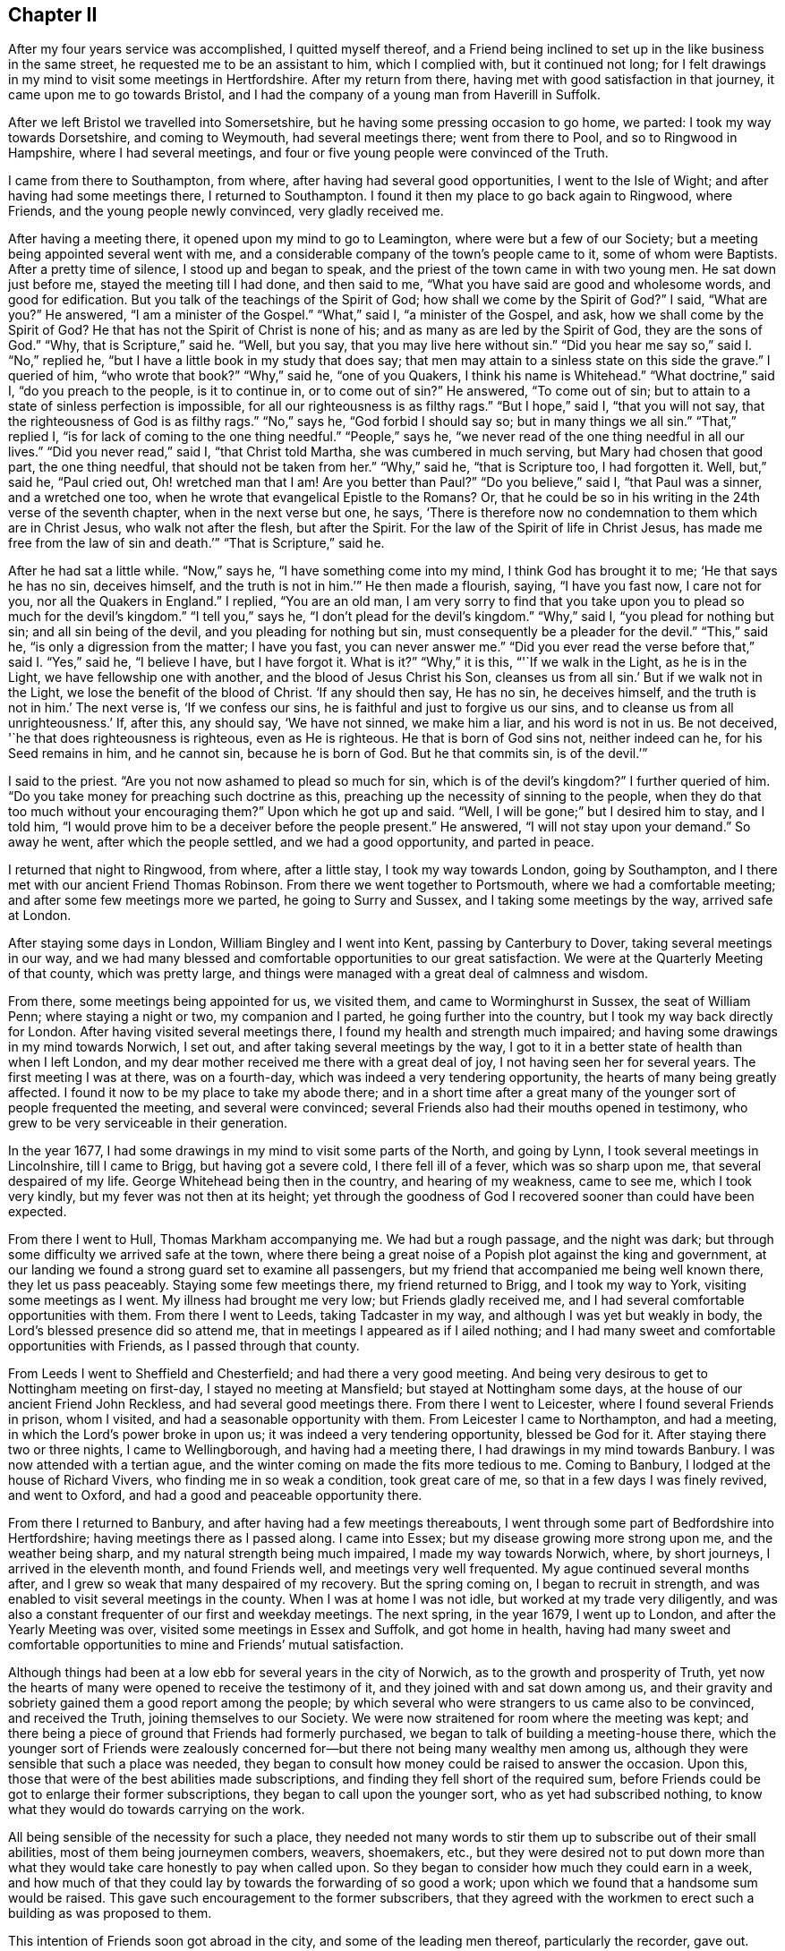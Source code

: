 == Chapter II

After my four years service was accomplished, I quitted myself thereof,
and a Friend being inclined to set up in the like business in the same street,
he requested me to be an assistant to him, which I complied with,
but it continued not long;
for I felt drawings in my mind to visit some meetings in Hertfordshire.
After my return from there, having met with good satisfaction in that journey,
it came upon me to go towards Bristol,
and I had the company of a young man from Haverill in Suffolk.

After we left Bristol we travelled into Somersetshire,
but he having some pressing occasion to go home, we parted:
I took my way towards Dorsetshire, and coming to Weymouth, had several meetings there;
went from there to Pool, and so to Ringwood in Hampshire, where I had several meetings,
and four or five young people were convinced of the Truth.

I came from there to Southampton, from where,
after having had several good opportunities, I went to the Isle of Wight;
and after having had some meetings there, I returned to Southampton.
I found it then my place to go back again to Ringwood, where Friends,
and the young people newly convinced, very gladly received me.

After having a meeting there, it opened upon my mind to go to Leamington,
where were but a few of our Society; but a meeting being appointed several went with me,
and a considerable company of the town`'s people came to it, some of whom were Baptists.
After a pretty time of silence, I stood up and began to speak,
and the priest of the town came in with two young men.
He sat down just before me, stayed the meeting till I had done, and then said to me,
"`What you have said are good and wholesome words, and good for edification.
But you talk of the teachings of the Spirit of God;
how shall we come by the Spirit of God?`"
I said, "`What are you?`"
He answered, "`I am a minister of the Gospel.`"
"`What,`" said I, "`a minister of the Gospel, and ask,
how we shall come by the Spirit of God?
He that has not the Spirit of Christ is none of his;
and as many as are led by the Spirit of God, they are the sons of God.`"
"`Why, that is Scripture,`" said he.
"`Well, but you say, that you may live here without sin.`"
"`Did you hear me say so,`" said I. "`No,`" replied he,
"`but I have a little book in my study that does say;
that men may attain to a sinless state on this side the grave.`"
I queried of him, "`who wrote that book?`"
"`Why,`" said he, "`one of you Quakers, I think his name is Whitehead.`"
"`What doctrine,`" said I, "`do you preach to the people, is it to continue in,
or to come out of sin?`"
He answered, "`To come out of sin;
but to attain to a state of sinless perfection is impossible,
for all our righteousness is as filthy rags.`"
"`But I hope,`" said I, "`that you will not say,
that the righteousness of God is as filthy rags.`"
"`No,`" says he, "`God forbid I should say so; but in many things we all sin.`"
"`That,`" replied I, "`is for lack of coming to the one thing needful.`"
"`People,`" says he, "`we never read of the one thing needful in all our lives.`"
"`Did you never read,`" said I, "`that Christ told Martha,
she was cumbered in much serving, but Mary had chosen that good part,
the one thing needful, that should not be taken from her.`"
"`Why,`" said he, "`that is Scripture too, I had forgotten it.
Well, but,`" said he, "`Paul cried out, Oh! wretched man that I am!
Are you better than Paul?`"
"`Do you believe,`" said I, "`that Paul was a sinner, and a wretched one too,
when he wrote that evangelical Epistle to the Romans?
Or, that he could be so in his writing in the 24th verse of the seventh chapter,
when in the next verse but one, he says,
'`There is therefore now no condemnation to them which are in Christ Jesus,
who walk not after the flesh, but after the Spirit.
For the law of the Spirit of life in Christ Jesus,
has made me free from the law of sin and death.`'`" "`That is Scripture,`" said he.

After he had sat a little while.
"`Now,`" says he, "`I have something come into my mind, I think God has brought it to me;
'`He that says he has no sin, deceives himself,
and the truth is not in him.`'`" He then made a flourish, saying, "`I have you fast now,
I care not for you, nor all the Quakers in England.`"
I replied, "`You are an old man,
I am very sorry to find that you take upon you to plead so much for the devil`'s kingdom.`"
"`I tell you,`" says he, "`I don`'t plead for the devil`'s kingdom.`"
"`Why,`" said I, "`you plead for nothing but sin; and all sin being of the devil,
and you pleading for nothing but sin, must consequently be a pleader for the devil.`"
"`This,`" said he, "`is only a digression from the matter; I have you fast,
you can never answer me.`"
"`Did you ever read the verse before that,`" said I. "`Yes,`" said he,
"`I believe I have, but I have forgot it.
What is it?`"
"`Why,`" it is this, "`'`If we walk in the Light, as he is in the Light,
we have fellowship one with another, and the blood of Jesus Christ his Son,
cleanses us from all sin.`' But if we walk not in the Light,
we lose the benefit of the blood of Christ.
'`If any should then say, He has no sin, he deceives himself,
and the truth is not in him.`' The next verse is, '`If we confess our sins,
he is faithful and just to forgive us our sins,
and to cleanse us from all unrighteousness.`' If, after this, any should say,
'`We have not sinned, we make him a liar, and his word is not in us.
Be not deceived, '`he that does righteousness is righteous, even as He is righteous.
He that is born of God sins not, neither indeed can he, for his Seed remains in him,
and he cannot sin, because he is born of God.
But he that commits sin, is of the devil.`'`"

I said to the priest.
"`Are you not now ashamed to plead so much for sin, which is of the devil`'s kingdom?`"
I further queried of him.
"`Do you take money for preaching such doctrine as this,
preaching up the necessity of sinning to the people,
when they do that too much without your encouraging them?`"
Upon which he got up and said.
"`Well, I will be gone;`" but I desired him to stay, and I told him,
"`I would prove him to be a deceiver before the people present.`"
He answered, "`I will not stay upon your demand.`"
So away he went, after which the people settled, and we had a good opportunity,
and parted in peace.

I returned that night to Ringwood, from where, after a little stay,
I took my way towards London, going by Southampton,
and I there met with our ancient Friend Thomas Robinson.
From there we went together to Portsmouth, where we had a comfortable meeting;
and after some few meetings more we parted, he going to Surry and Sussex,
and I taking some meetings by the way, arrived safe at London.

After staying some days in London, William Bingley and I went into Kent,
passing by Canterbury to Dover, taking several meetings in our way,
and we had many blessed and comfortable opportunities to our great satisfaction.
We were at the Quarterly Meeting of that county, which was pretty large,
and things were managed with a great deal of calmness and wisdom.

From there, some meetings being appointed for us, we visited them,
and came to Worminghurst in Sussex, the seat of William Penn;
where staying a night or two, my companion and I parted,
he going further into the country, but I took my way back directly for London.
After having visited several meetings there,
I found my health and strength much impaired;
and having some drawings in my mind towards Norwich, I set out,
and after taking several meetings by the way,
I got to it in a better state of health than when I left London,
and my dear mother received me there with a great deal of joy,
I not having seen her for several years.
The first meeting I was at there, was on a fourth-day,
which was indeed a very tendering opportunity, the hearts of many being greatly affected.
I found it now to be my place to take my abode there;
and in a short time after a great many of the younger
sort of people frequented the meeting,
and several were convinced; several Friends also had their mouths opened in testimony,
who grew to be very serviceable in their generation.

In the year 1677, I had some drawings in my mind to visit some parts of the North,
and going by Lynn, I took several meetings in Lincolnshire, till I came to Brigg,
but having got a severe cold, I there fell ill of a fever, which was so sharp upon me,
that several despaired of my life.
George Whitehead being then in the country, and hearing of my weakness, came to see me,
which I took very kindly, but my fever was not then at its height;
yet through the goodness of God I recovered sooner than could have been expected.

From there I went to Hull, Thomas Markham accompanying me.
We had but a rough passage, and the night was dark;
but through some difficulty we arrived safe at the town,
where there being a great noise of a Popish plot against the king and government,
at our landing we found a strong guard set to examine all passengers,
but my friend that accompanied me being well known there, they let us pass peaceably.
Staying some few meetings there, my friend returned to Brigg, and I took my way to York,
visiting some meetings as I went.
My illness had brought me very low; but Friends gladly received me,
and I had several comfortable opportunities with them.
From there I went to Leeds, taking Tadcaster in my way,
and although I was yet but weakly in body, the Lord`'s blessed presence did so attend me,
that in meetings I appeared as if I ailed nothing;
and I had many sweet and comfortable opportunities with Friends,
as I passed through that county.

From Leeds I went to Sheffield and Chesterfield; and had there a very good meeting.
And being very desirous to get to Nottingham meeting on first-day,
I stayed no meeting at Mansfield; but stayed at Nottingham some days,
at the house of our ancient Friend John Reckless, and had several good meetings there.
From there I went to Leicester, where I found several Friends in prison, whom I visited,
and had a seasonable opportunity with them.
From Leicester I came to Northampton, and had a meeting,
in which the Lord`'s power broke in upon us; it was indeed a very tendering opportunity,
blessed be God for it.
After staying there two or three nights, I came to Wellingborough,
and having had a meeting there, I had drawings in my mind towards Banbury.
I was now attended with a tertian ague,
and the winter coming on made the fits more tedious to me.
Coming to Banbury, I lodged at the house of Richard Vivers,
who finding me in so weak a condition, took great care of me,
so that in a few days I was finely revived, and went to Oxford,
and had a good and peaceable opportunity there.

From there I returned to Banbury, and after having had a few meetings thereabouts,
I went through some part of Bedfordshire into Hertfordshire;
having meetings there as I passed along.
I came into Essex; but my disease growing more strong upon me,
and the weather being sharp, and my natural strength being much impaired,
I made my way towards Norwich, where, by short journeys, I arrived in the eleventh month,
and found Friends well, and meetings very well frequented.
My ague continued several months after,
and I grew so weak that many despaired of my recovery.
But the spring coming on, I began to recruit in strength,
and was enabled to visit several meetings in the county.
When I was at home I was not idle, but worked at my trade very diligently,
and was also a constant frequenter of our first and weekday meetings.
The next spring, in the year 1679, I went up to London,
and after the Yearly Meeting was over, visited some meetings in Essex and Suffolk,
and got home in health,
having had many sweet and comfortable opportunities to mine and Friends`' mutual satisfaction.

Although things had been at a low ebb for several years in the city of Norwich,
as to the growth and prosperity of Truth,
yet now the hearts of many were opened to receive the testimony of it,
and they joined with and sat down among us,
and their gravity and sobriety gained them a good report among the people;
by which several who were strangers to us came also to be convinced,
and received the Truth, joining themselves to our Society.
We were now straitened for room where the meeting was kept;
and there being a piece of ground that Friends had formerly purchased,
we began to talk of building a meeting-house there,
which the younger sort of Friends were zealously concerned
for--but there not being many wealthy men among us,
although they were sensible that such a place was needed,
they began to consult how money could be raised to answer the occasion.
Upon this, those that were of the best abilities made subscriptions,
and finding they fell short of the required sum,
before Friends could be got to enlarge their former subscriptions,
they began to call upon the younger sort, who as yet had subscribed nothing,
to know what they would do towards carrying on the work.

All being sensible of the necessity for such a place,
they needed not many words to stir them up to subscribe out of their small abilities,
most of them being journeymen combers, weavers, shoemakers, etc.,
but they were desired not to put down more than what they
would take care honestly to pay when called upon.
So they began to consider how much they could earn in a week,
and how much of that they could lay by towards the forwarding of so good a work;
upon which we found that a handsome sum would be raised.
This gave such encouragement to the former subscribers,
that they agreed with the workmen to erect such a building as was proposed to them.

This intention of Friends soon got abroad in the city,
and some of the leading men thereof, particularly the recorder, gave out.
That the Quakers never should build a house there;
but Friends took no notice of his threats, but laid the foundation of the house.
Several of the younger Friends took a view of it,
and believing it would not be large enough to answer the occasion,
desired the workmen to stop till further orders:
upon which they had recourse to the first subscribers,
some of whom subscribed ten pounds a piece more;
but that still falling short to make good the intended enlargement,
the poorer sort were again called upon to know what they would contribute further?
And they found the Lord so blessed their endeavours,
that they could contribute more than they thought they could when they subscribed before,
and so they advanced above their first proposal.
And for a further enlargement thereto,
the young men made application to the young women servants, etc.,
desiring them to exert themselves upon this occasion, which they readily did,
and raised several pounds among themselves.
The work went readily on, and was finished to the satisfaction of all concerned.

But the recorder breathed out further threatenings, saying,
although the Quakers had built the house, they should never meet in it.
Yet when everything was finished, we had our first meeting there on a fourth-day,
in the year 1680, which was large and comfortable,
for the Lord`'s blessed presence was among us, and we parted peaceably.
The first-day following we met again in the morning,
which meeting also ended in peace to our great satisfaction.
In the afternoon the meeting was much larger,
but towards the conclusion thereof came the recorder, with the priest of the parish,
and several officers, soldiers and others.
I was at prayer when they came in, and the recorder and the priest stepped upon a seat,
and there stood till I had almost done; then the recorder cried out.
"`Silence there!`"
When I arose from my knees, he asked me my name, and what trade I was of,
and then ordered the constables to take me out into the passage that goes to the street,
and then went on taking the names of Friends present;
but the priest was quickly weary of staying,
for several told him it ill became him to appear there,
to encourage a spirit of persecution against his peaceable neighbours.
The recorder replied, "`You meet in contempt of the law.`"
He was answered,
that we looked upon it as our indispensable duty to meet together
to perform that worship which we owe to Almighty God,
and that we were no disturbance to the government, being peaceably met together,
of which they themselves were witnesses.
The parson quickly withdrew and went into the street,
but having stood there awhile he came in again, and stepping up to me, said.
"`You are a stubborn people,
and might prevent all this trouble if you would come to church.`"
Pointing to the steeple-house, I said, "`What, do you call that the church?`"
He said, "`Yes, it is a church; if it be not a church, what is a church?
I say it is the church.`"
I answered, "`The church of God is the pillar and ground of Truth.`"
"`You talk,`" said he; "`if I ask you one question of Divinity,
you cannot answer me a word.`"
I answered, "`How do you know that,
you have not yet tried me;`" and he went away into the meeting again without any reply.
He had not stayed long there until he came out again,
and there being several people in the passage, he began to tell them,
"`The Quakers were an erroneous people, they deny baptism and the Lord`'s Supper.`"
I stepped up to him, and laid my hand upon his shoulder and said,
"`You assert what you can never prove.`"
"`Oh,`" said he, "`are you there?`"
And so went into the street, and staying till the recorder came out,
they walked away together.

Two Friends in the meeting having observed the recorder`'s rigorous proceedings,
reminded him of the illegal proceedings of Empson and Dudley;
at which he took such offence, that after he had done taking names,
he made their court order and sent them to prison, where, I think,
they were confined till discharged by the following Quarter Sessions.
I expected likewise to be committed,
being kept all this time under a guard in the passage; but when the recorder came out,
he looked upon me, yet said nothing, but passed away, which the guard observing,
they also passed away, and left me at liberty.
Not long after this our ancient Friends, George Whitehead and Thomas Burr,
came to Norwich, and being at our meeting on a first-day,
were taken up and carried before the recorder before-mentioned, who,
upon their refusal to pay twenty pounds a man for preaching,
tendered them the oath of allegiance, which they also refusing,
he committed them to prison.

I was at this time visiting some meetings in the country,
but after my return to the city, going to our week-day meeting, the constable,
one Paul Hartley, an envious malicious man, came to the meeting,
and finding me at prayer, took me before the recorder,
and I expected no other but to be committed; but he appeared pretty mild,
only asking me my name and place of abode, etc., which I told him.
The busy constable took upon him to say, "`Sir,
there is an act by which you may commit him;`" whereupon I told him,
he seemed to be a very bold man, to take upon him to tell the recorder what he might do;
which the recorder smiled at, and after a few words told me, I was at liberty,
and might go about my business.

At this time our meetings began to be pretty much attended with informers,
and the sufferings of Friends increased, and soon after,
as I was at prayer in the afternoon meeting, the constable and informers came in,
and took me before the mayor, and I was at his house before he came from his worship;
there came with him the sheriff and several aldermen.
At his first appearance he seemed very rough; I said little to him,
but he presently went up into his council chamber with his attendants,
and after awhile he sent for me, the constable and informers, to come up.
He then inquired of the constable where he found me?
who told him, "`at the Quakers meeting.`"
He inquired what I was doing, and the informers answered, "`Sir,
he was speaking to the people.`"
Upon which the mayor asked me my name, which I told him;
he then asked me what trade I was of?
I told him I was a shoemaker.
"`Oh!`" said he, "`these are brave times, when shoemakers,
weavers and combers set up to be preachers.`"
I told him,
I thought that a shoemaker was not much inferior to a fisherman or a tent-maker,
yet we find Christ called such, and made them able ministers,
which I hoped he would not deny.
"`Oh!`" said he, "`they were moved to it by the Spirit of God.`"
"`Yes,`" said I, "`and the same God yet is.`"
"`Aye, but,`" said he, "`that extraordinary way is not now to be expected.`"
I answered, "`he now, that has not the Spirit of Christ is none of his;
and so many as are led by the Spirit of God, they are the sons of God.`"

There was a Divine dread attended me upon this occasion,
and I was sensible that the power of Truth was over all,
through which I took the freedom to advise them to take heed what they did,
lest haply they should be found fighting against God; and that he,
and those that were present, knew us to be an industrious and peaceable people,
and to persecute us for our meeting together to worship God,
which we looked upon to be our indispensable duty,
and to impoverish us to gratify a parcel of indigent informers,
I thought would not tend much to their honour.
"`Why,`" says the mayor, "`you can call them indigent informers,
but you refuse to give persons their due titles.`"
I told him, "`I thought he was mistaken,
for we never refused to give persons their due titles, as mayor, alderman, sheriff,
etc.`"
"`Well,`" said he,
"`I am glad to hear it;`" and then called to his servant to bring up a bottle of wine,
which was done, and a glass being filled, he said to me, "`here is to you,
but you shall not drink,`" and so gave it to the sheriff; and when the rest had drank,
he said, "`However, I will give him a glass,`" which I refused;
he again desired me to take it, and I still refusing it,
it caused him to look a little blank.

Upon this they all went down, and taking their leave of the mayor, left me alone with him.
He then appeared very loving and friendly to me,
desiring me to take no exceptions at his rough behaviour at first; "`for,`" said he,
"`times so run, that I am obliged to show my dislike to such things,
that otherwise I should not incline to do;`" and
he also asked me where I inclined to go from there?
I told him, to a friend of ours that lived in Dow lane;
and he looking out and observing a multitude of people in the market-place,
who met to see what became of me, for fear they should give me any disturbance,
there being four of the sheriff`'s officers at hand,
he ordered them to attend me where I had a mind to go; which they accordingly did.
When the people saw me guarded by four men, they concluded I was going to prison,
my way from the mayor`'s lying towards it, at which they seemed to be sorry;
but seeing me turn down Dow lane, they appeared to be glad of it,
and when I came to my friend`'s door, my guards took leave of me in a friendly manner.

Having for a considerable time had some drawings in my mind
to get a meeting in a little sea-port called Cloy,
not far from Wells, and there being but one Friend in town, who was a master of a ship,
I could not well tell how to obtain it; but he coming to town, I acquainted him thereof.
He told me he was glad of it,
and did not at all doubt but he could manage that point to my satisfaction;
"`for,`" said he, "`my father is living, and his dependency is partly upon me,
so that he will hardly refuse anything that I request of him,
and he is clerk of the parish, and as soon as I have discoursed him,
and find a way opened, I will acquaint you therewith.`"
Accordingly he did so, and a meeting was appointed, which he advised me of,
and there I went, and there was a considerable appearance of people,
both of the town and country, and a good peaceable meeting we had,
for the Lord`'s blessed presence was among us, blessed be his name for it;
when I had concluded in prayer, the old clerk said Amen heartily.

I concluding to stay there all night, a supper was prepared for me,
and the priest of the town hearing of the meeting, was inclined to discourse with me,
but not being willing to undertake it himself,
he sent about three miles to another priest to come to his assistance, which he did.
As soon as it began to grow a little dark and they were coming, the young man,
the Friend, went to see after my horse, but meeting them pretty near to the house,
he turned in again, and told me there were two priests coming.
Upon this notice I sunk down to my life, and kept very retired, and they came in,
and after taking a turn or two about the house,
the assistant came and sat down pretty near me, I having been pretty warm in the meeting,
had my cloak on, which I then commonly rode in.
The town priest still walking about, I arose and said to him, "`If thou please,
thou may sit down here.`"
The word thou greatly displeased him.
His assistant said, "`You may keep your seat, we are plain men,
and are come to you without a cloak.`"
With that I turned to my seat and replied, "`If you be plain men, it is well,
and though you come to me without a cloak, yet, let me tell you,
your covering is blacker than mine.`"
"`How do you mean?`"
says he.
I replied, "`I mean as I say.`"
"`What,`" says the town priest, "`is this their preacher?`"
"`Yes,`" says the other, "`I challenge him to be him.`"

By this time a great many people came into the house,
and stood about the door and windows.
The assistant then said, "`We are come to dispute with you,
and you shall lay down your proposition, and we will dispute upon it.`"
I told him it looked unfair in them, they being two,
to press me to lay down a proposition, which was not the practice of fair disputants;
but the assistant pressed it several times.
I then told them, I was there, and if they had anything to object against me,
I was ready to answer for myself.
"`No,`" said they, "`we have nothing to charge you with,
but you must lay down your proposition, and we will argue thereupon.`"
Something now opening upon my mind, I told them,
that although it looked very unfair in them, yet if I laid down a proposition,
would they answer me?
They both said, "`Yes, we will.`"
"`Then,`" said I, "`There is a manifestation of the Spirit of God given to every man,
to profit withal; this Spirit of God is the Spirit of Truth,
and that so many as give up to it, to be led and guided by it,
it would lead and guide them into all Truth.
This is my proposition, and I will stand by it.`"

The town priest in a scornful manner said,
"`This is no more than what we own;`" and made a great noise up and down the house.
Upon which I said, "`I have something more to say to it;`" but he continuing his noise,
the other priest said to him, "`Sir, pray hear him, he says,
he has something more to say to it.`"
Upon this he was silent.
And I said, "`since what I have laid down is no more than what you own, I ask,
are you men that are so given up to it, as to be led and guided by the Spirit of Truth,
into all Truth, yes or no?`"
The town priest said, "`I thought what he would say;`" and the other replied, "`Sir,
it is to the matter in hand.`"
And he then said to me, "`I perceive you are a scholar, pray tell me what university,
and what college you were educated in?`"
I said, "`you did promise here, before the people,
that you would answer me,`" and I insist upon it; but no answer I could get.
But the town priest in a light, airy spirit, said,
"`You Quakers pretend to be led by the Spirit of God;
did the Spirit lead you to this town?`"
I arose up and told him, "`I take you to be a man not worth a word,
but if you will be quiet (he continuing to make a noise) I will answer you.`"
He replied, "`I think you are very bold.`"
"`Yes,`" said I, "`my cause is very good.`"
"`Well,`" said he, "`what have you to say?`"
I answered, "`it was upon me from the Lord to visit that place.`"
"`How shall I know that?`"
said he.
I answered, "`whether you know it or no, the fruits of my labour shall make it manifest.`"
"`Did you ever hear the like, people,`" said he, "`I have talked with him all this while,
and he has not convinced me yet.`"
"`Oh! vain man,`" said I. "`Notwithstanding the singular life, the excellent doctrine,
and unparalleled miracles which our blessed Lord wrought,
the high priests were so far from being convinced by him,
that they took an occasion the more to put him to death.`"
Upon which he was silenced.

"`Now,`" says I, "`as you asked me a question, How came here?
in my turn, I ask you, how you came here?`"
He answered, "`Why, the Lord placed me here.`"
"`What to do?`"
said I. He answered, "`To be an overseer, and a worker in his vineyard.`"
"`Aye,`" said I, "`I shall soon know that; the apostle says, when he was sent forth,
it was to unstop the deaf ear, and to turn people from darkness unto light,
and from the power of Satan unto God.
Now, said I, how many have you turned since you came to this place?`"

There standing a chair between us, he thumped with his hand upon it, and said,
"`It may be God`'s time is not yet come.`"
"`What,`" said I, "`did God place you here to do no good?
And since you cannot make it appear that you have converted one soul,
in turning it from darkness to light, and from Satan`'s power to God;
if you would prove yourself to be an honest man,
I would advise you to make a return of the money
or effects you have received from the people.
And, people,`" said I, "`I would have you to require it of him;
for by his own discourse he cannot say, that he has done you any good.`"
"`Well,`" said the priest, "`I will be gone.`"
"`No,`" said I, "`I would have you stay,
and I will undertake to prove you a deceiver before the people.`"
"`I will not stay,`" said he, "`upon your demand,`" and away he went.

His assistant sat all this while and said nothing; but now, when the other was gone,
I turned to him and asked him, what he had now to say?
He answered,
"`You are the honestest people that dissent from the church in the whole kingdom,
and I love you the best.`"
"`Ah!`" said I, "`this is of the colour of your cloth, and it looks very black;
you came in a light, airy spirit, and now you begin to flatter us.`"
"`No,`" replied he, "`I speak the truth, and you shall come to visit me;
I live at Holt,`" says he, "`three miles off, and you must not deny me.`"
"`Well,`" said I, "`if you are inclinable,
and willing to allow any sober-minded people to be present,
I don`'t know but I may answer your request.`"
"`No,`" said he, "`there shall be nobody present but you, and Robert Kirby, and me,
and we will not have a word of religion, but only on school terms.`"
"`If that be all,`" said I, "`I think I shall not come.`"
"`Well,`" said he, "`I must be going,`" and he went out, and I went with him;
and as we were walking on the sea-shore, "`This,`" said he, "`I have observed,
that if once any come to be joined to your Society,
they may as well wash a blackmoor white, and cleanse a leopard from his spots,
as turn any of you from your persuasion.`"
I answered, "`we could get nothing that did us any good, when among you,
and having met with the Word of eternal life, where should we go?
There are many of you,`" continued I, "`that are men of learning and good education,
and did you wait to receive power from God,
you might be serviceable and do good to the people.`"
"`Well,`" said he, "`you say well; but I must go, and he took me by the hand and said,
"`I wish you well.`"
I wished him the same, and so we parted.

The young man above-mentioned, some time after told me,
that my service at Cloy had such an effect,
that some who had the opportunity of the meeting,
and of hearing what had passed with the clergy in the evening,
were so thoroughly convinced, that they joined themselves to our Society; and the clerk,
his father, not living long after, confessed to the Truth upon his dying-bed.

Pretty early in the spring, in the year 1681,
it was upon me to go into some part of the west;
so about the latter end of the first month I left Norwich,
and had my first meeting at Wells, where I had a blessed opportunity;
from there I went to Holt, and so to North Walsham and Yarmouth.
After which I went to Beckles in Suffolk; from there to Aldborough,
Woodbridge and Ipswich; and taking a few meetings more in this county,
I passed into Essex; where having stayed some weeks visiting meetings,
I came well to London, and stayed there until the Yearly Meeting was over.

Then leaving London I came to Kingston, and some who were at that meeting,
told me some years after, what benefit they had received from my being there,
and they were thankful to the Lord for it.
From there I took some meetings in my way to Alton, where was a large and good meeting;
from there to Southampton, and after a short stay there, to Ringwood,
where I was gladly received, several having been convinced at my former being there.
I stayed there some meetings to the mutual comfort and satisfaction of Friends and others.

From Ringwood I went to Pool, and so to the isle of Purbeck,
where I had a meeting at a public inn, to which many people resorted,
and I had a good and serviceable opportunity, many things convincingly opening in me,
suitable to the states of several that were present.
I passed from there to Weymouth, where I found myself engaged to stay several meetings;
for there was an open door,
and many received the testimony of truth with gladness in that place.

From Weymouth I returned again to Ringwood, taking meetings in my way;
I stayed there but a little,
and took leave of Friends in the spirit of love and divine fellowship,
and taking some few meetings in my way, I went to Marlborough,
and had a good opportunity.
And visiting some other meetings, I came to Reading, where we had a comfortable meeting,
the Lord`'s blessed presence being sensibly felt, to the joy and comfort of many present.
Taking some meetings as I went, I got again to London; and stayed but little there,
for I felt a concern upon my spirit to visit some parts of the north,
and took not many meetings before I got to Norwich.

In this journey I can truly say, a spring of Divine Goodness did attend me,
and the meetings through which I passed, were sensible partakers thereof,
and comforted thereby.
While I stayed in the city, I followed my business very closely;
but my journey before mentioned, falling more weightily upon me,
I found I could not be clear without giving up to answer it, whereupon I prepared for it,
and accordingly, towards the latter end of the seventh month I set forward,
and taking some meetings, passed through the isle of Ely into Huntingtonshire;
after having had several meetings in that county,
I came to Wellingborough in Northamptonshire, and so to Northampton.

From Northampton I had drawings in my mind to go to Warwick,
to visit our friend William Dewsbury, who was then a prisoner there,
whom I was very glad to see, and he took my visit very kindly.
After having had several meetings in that county, my way opened to go to Worcester;
and having stayed some meetings there, I came next into Herefordshire,
taking meetings as I passed along through that county into Radnorshire.
I got to Welch Pool, and having had a meeting there, I went for Shrewsbury,
and stayed a meeting there.
From there I went to a meeting appointed for me at Gilbert Woollam`'s, at Ranmore,
near Namptwich in Cheshire, to which then a pretty many substantial Friends belonged;
but many of them afterwards removing into Pennsylvania, did greatly lessen it.
I lodged that night with our ancient Friend Thomas Briggs,
often mentioned in George Fox`'s Journal; and the good old man told me in the morning,
he had been much concerned that night in praying
to the Lord for the whole society of his people.

The next day I went to John Simcock`'s at Rigley-hall,
where I had a meeting that evening, and was at Malpas meeting the next day.
From there I went to Chester, where I had a meeting on a sixth-day;
on the seventh-day I came to Crude-hall.
On the first-day following I had a meeting at Newton by the Forrest,
which was large and comfortable; the third-day following I had another at Sutton,
and returned that night to Crude-hall,
where was a Friend who had a concern for a considerable
time to go a little northward to visit Friends,
and took the opportunity and went with me.
After visiting Frandley meeting, we went to Warrington in Lancashire,
and had a meeting at William Barns`'s in Sankey, on the first-day;
whose house being too straight for the meeting,
I persuaded Friends to get a meeting-house built, which they readily fell in with,
and the next day met, and made subscriptions in order thereto.
And the building was soon after got up,
which did much better accommodate the Friends of the meeting.

From there we went to Manchester, which meeting was then small;
we travelled from there to Rossendale,
where we had a good opportunity at the burial of a Friend;
and after taking several meetings by the way, we got to Lancaster,
and in the way there had many heart-tendering opportunities,
the Lord`'s blessed presence and power greatly attending us in our service.
We had there a good meeting.
Then passing the Sands we came to Swarthmore.

We had here a very solid opportunity, for the Lord`'s living presence was among us,
and in a sense thereof we departed and came to Hawkshead; from there we went to Kendal,
where we had a pretty large and good meeting.
After having had meetings at Crook, and some other places in Westmoreland,
we came into Yorkshire, and visiting several meetings in that county, came to Settle,
where my friend and I parted, after having had many comfortable opportunities,
and great satisfaction in our labours and travels in the service of Truth.

I went towards York, taking Skipton, and several other meetings in my way there.
Staying some meetings there, I went to Malton, and so to Scarborough,
where I stayed some time.
I had my health pretty well, although much weakened as to my natural strength;
a fresh visitation of the spring of life overflowing my soul, supported me,
and thereby the hard labours and travels I passed through,
were made much more easy to me, as well as comfortable to those I visited;
for which I was truly thankful to the Lord; blessed be his name for it.

Next I went to Burlington, and taking a meeting or two by the way I got to Hull.
I was much comforted hitherto; and taking a meeting a few miles from Hull,
on the river Humber, I went over in the passage-boat,
there being one appointed for me on the other side, and found Friends met together,
and had a good meeting among them; as I also had in the preceding.
The next was at Brigg, where Friends were glad to see me,
and I had a comfortable meeting with them.

I pursued my way to Gedney, had a meeting there, and went directly for Lynn in Norfolk,
and staying a few days there, I went afterwards to Fakenhara, and from there to Norwich,
where Friends received me with joy.
I got there about the beginning of the twelfth month.
In this journey I was greatly favoured, the Lord`'s presence attending me all along;
blessed be his name.

Some time after as I was going to a meeting in the country,
Ireland was presented to my view, and there being a Friend with me that had been there,
I inquired of him, what kind of a country Ireland was?
At the expressing of which words a trembling seized me; which he observing, said,
I believe it will be your place to go there.
I took no notice of that,
nor did I mention my concern to any body for a considerable time: but it grew upon me,
and I found I could not be clear without giving up to it;
and mentioning it to some Friends, the knowledge of it quickly got abroad to many.

The Yearly Meeting drawing on, I went directly to Colchester, and from there to London,
where I met Roger Haydock and his wife, and my friend Mary Lowe.
Here I imparted my mind to her, which,
although we had often met together before in our journeys,
I never so much as mentioned to her;
though my spirit was closely united in a Divine fellowship with her.

After the meeting was over, Roger Haydock went for the west, Mary Lowe accompanying him,
and his wife returned home.
I stayed not long after in the city, but Colchester Yearly Meeting drawing on,
and Isabel Yeamans, daughter of Margaret Fox, having it in her mind to go there,
and desiring my company, I went to it with her.
After our service was over there, we went to Ely, to visit our friend Samuel Cater,
who was then a prisoner there.

From there we travelled to Norwich, where my friend had several good opportunities;
and visiting some adjacent meetings, she returned again to Norwich;
from which we went to Colne,
where some Friends from London met her to accompany her there, and there we parted.

Taking some meetings from there in my way home, I came to Haverill in Suffolk;
and Daniel Gridley`'s wife having it upon her mind to visit some meetings in Norfolk,
went along with me to Norwich; and being at the morning meeting,
while concerned in prayer, one of the informers with a constable came in,
and when she had done, he carried her to the mayor`'s house,
who was not then come from his worship; but so soon as he came in,
being told by the constable the reason of his being there,
the mayor desired him to go to the next justice of the peace,
the earl of Yarmouth being to dine with him that day, which he accordingly did.

At our first appearance the justice was very rough,
and talked of making her court order to send her to jail,
because she was found speaking in the Quakers`' meeting-house.
I told him, she was brought before him through the information of an informer;
and the Act they proceeded upon was a fining, but not an imprisoning act.
Upon that he called for the statute book, and finding it to be so,
he then inquired her name and from where she came, and told her,
she had better have stayed at home,
than come there to have her husband fined twenty pounds for her preaching.
I desired him to consider, that as she was not preaching but praying,
her devotion was to God in prayer, which the Act does not forbid;
and it would be unreasonable to set a fine upon her for that.
"`Besides,`" said I, "`the Act requires two witnesses, and here is but one.`"
"`Why,`" says he, "`here is the constable, he can be a witness.`"
"`I hope,`" said I, "`you will not make the constable an informer.`"
"`No,`" said the constable, "`I have done my office, but I will not turn informer.`"
Upon this the justice said, "`I think you study more to evade the law,
than you do your prayers to please God.`"
I told him, "`we are a suffering people,
and it greatly concerns us to consult the laws we are prosecuted upon,
and as you have not had a hand in this work before, that I know of,
you might be unacquainted with the laws;`" to which he answered,
"`This is the first person that has been brought before me upon this account.`"
I thereupon told him, that if he pleased to consider it until the next morning,
I believed my friend would promise, and I would engage with her,
to appear before him if he required it.
"`Well,`" said he, "`we will leave it then, you promising to appear if I send for you.`"
She said.
"`Yes, I will, if God permit:`" upon which we withdrew.

In the afternoon the said Friend had a good opportunity in the meeting,
and it broke up peaceably.
The next morning, not hearing anything from the justice, two or three of our Friends,
besides myself, who were well known to him, went to his house,
and as soon as we appeared before him, he looked upon me with an angry countenance,
saying, "`I am informed you are a Jesuit;`" upon which the Friends smiling,
told the justice, that whosoever had given him that information were greatly mistaken,
for they knew me to be otherwise, and that I was born in that county,
and then lived in that city.

After which he talked with us more freely,
and signified that it was no pleasure to him to persecute his religious neighbours,
and as this was the first that came before him on that account,
he hoped it would be the last.
Then we requesting to know his pleasure,
whether the Friend who had been with him should come before him again:
after some little more discourse he told us, she might go about her business;
which we told him we took as a favour from him, and so departed.
And after she had visited several more meetings in the county,
she returned towards her habitation, being well satisfied with her journey.
